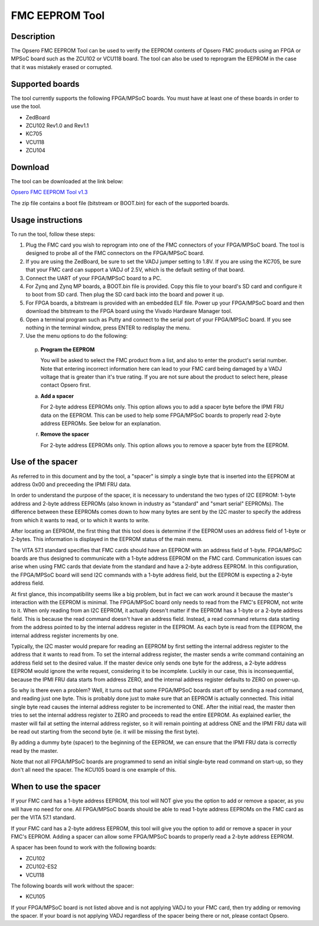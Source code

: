.. _eeprom-tool:

===============
FMC EEPROM Tool
===============

Description
===========

The Opsero FMC EEPROM Tool can be used to verify the EEPROM contents of Opsero FMC products
using an FPGA or MPSoC board such as the ZCU102 or VCU118 board. The tool can also be used
to reprogram the EEPROM in the case that it was mistakely erased or corrupted. 

.. :WARNING:: Only use this tool with Opsero FMC products. The use of this tool with
	            FMCs from other	manufacturers is strictly prohibited and may result in
	            damage to the FMC or to the carrier board.

Supported boards
================

The tool currently supports the following FPGA/MPSoC boards. You must have at least one of
these boards in order to use the tool.

* ZedBoard
* ZCU102 Rev1.0 and Rev1.1
* KC705
* VCU118
* ZCU104

Download
========

The tool can be downloaded at the link below:

`Opsero FMC EEPROM Tool v1.3 <https://opsero.com/downloads/opsero_fmc_eeprom_tool_v1_3.zip>`_

The zip file contains a boot file (bitstream or BOOT.bin) for each of the supported boards.

Usage instructions
==================

To run the tool, follow these steps:

#. Plug the FMC card you wish to reprogram into one of the FMC 
   connectors of your FPGA/MPSoC board. The tool is designed to probe
   all of the FMC connectors on the FPGA/MPSoC board.
	
#. If you are using the ZedBoard, be sure to set the VADJ jumper setting
   to 1.8V. If you are using the KC705, be sure that your FMC card can
   support	a VADJ of 2.5V, which is the default setting of that board.
	
#. Connect the UART of your FPGA/MPSoC board to a PC.
	
#. For Zynq and Zynq MP boards, a BOOT.bin file is provided. Copy this
   file to your board's SD card and configure it to boot from SD card.
   Then plug the SD card back into the board and power it up.
	
#. For FPGA boards, a bitstream is provided with an embedded ELF file.
   Power up your FPGA/MPSoC board and then download the bitstream to the
   FPGA board using the Vivado Hardware Manager tool.
	
#. Open a terminal program such as Putty and connect to the serial port
   of your FPGA/MPSoC board. If you see nothing in the terminal window,
   press ENTER to redisplay the menu.
	
#. Use the menu options to do the following:

  (p) **Program the EEPROM**
      
      You will be asked to select the FMC product from a list, and also to
      enter the product's serial number. Note that entering incorrect
      information here can lead to your FMC card being damaged by a VADJ
      voltage that is greater than it's true rating. If you are not
      sure about the product to select here, please contact Opsero first.
  	
  (a) **Add a spacer**
      
      For 2-byte address EEPROMs only. This option allows you to add a 
      spacer byte before the IPMI FRU data on the EEPROM. This can be used
      to help some FPGA/MPSoC boards to properly read 2-byte address 
      EEPROMs. See below for an explanation.
  
  (r) **Remove the spacer**
      
      For 2-byte address EEPROMs only. This option allows you to remove a
      spacer byte from the EEPROM.


Use of the spacer
=================

As referred to in this document and by the tool, a "spacer" is simply a
single byte that is inserted into the EEPROM at address 0x00 and preceeding
the IPMI FRU data.

In order to understand the purpose of the spacer, it is necessary to 
understand the two types of I2C EEPROM: 1-byte address and 2-byte address
EEPROMs (also known in industry as "standard" and "smart serial" EEPROMs).
The difference between these EEPROMs comes down to how many	bytes are sent
by the I2C master to specify the address from which it wants to read, or to
which it wants to write.

After locating an EEPROM, the first thing that this tool does is determine 
if the EEPROM uses an address field of 1-byte or 2-bytes. This information is 
displayed in the EEPROM status of the main menu.

The VITA 57.1 standard specifies that FMC cards should have an EEPROM with an 
address field of 1-byte. FPGA/MPSoC boards are thus designed to communicate 
with a 1-byte address EEPROM on the FMC card. Communication issues can arise 
when using FMC cards that deviate from the standard and have a 2-byte address 
EEPROM. In this configuration, the FPGA/MPSoC board will send I2C commands 
with a 1-byte address field, but the EEPROM is expecting a 2-byte address field.

At first glance, this incompatibility seems like a big problem, but in fact
we can work around it because the master's interaction with the EEPROM is minimal.
The FPGA/MPSoC board only needs to read from the FMC's EEPROM, not write to it.
When only reading from an I2C EEPROM, it actually doesn't matter if the EEPROM
has a 1-byte or a 2-byte address field. This is because the read command doesn't 
have an address field. Instead, a read command returns data starting from the
address pointed to by the internal address register in the EEPROM. As each byte
is read from the EEPROM, the internal address register increments by one.

Typically, the I2C master would prepare for reading an EEPROM by first setting the
internal address register to the address that it wants to read from. To set the
internal address register, the master sends a write command containing an address
field set to the desired value. If the master device only sends one byte for the 
address, a 2-byte address EEPROM would ignore the write request, considering it 
to be incomplete. Luckily in our case, this is inconsequential, because the IPMI 
FRU data starts from address ZERO, and the internal address register defaults to 
ZERO on power-up.

So why is there even a problem? Well, it turns out that some FPGA/MPSoC boards 
start off by sending a read command, and reading just one byte. This is probably 
done just to make sure that an EEPROM is actually connected. This initial single 
byte read causes the internal address register to be incremented to ONE. After the 
initial read, the master then tries to set the internal address register to ZERO 
and proceeds to read the entire EEPROM. As explained earlier, the master will fail 
at setting the internal address register, so it will remain pointing at address ONE
and the IPMI FRU data will be read out starting from the second byte (ie. it will
be missing the first byte).

By adding a dummy byte (spacer) to the beginning of the EEPROM, we can ensure that
the IPMI FRU data is correctly read by the master.

Note that not all FPGA/MPSoC boards are programmed to send an initial single-byte
read command on start-up, so they don't all need the spacer. The KCU105 board is
one example of this.


When to use the spacer
======================
	
If your FMC card has a 1-byte address EEPROM, this tool will NOT give you the
option to add or remove a spacer, as you will have no need for one. All 
FPGA/MPSoC boards should be able to read 1-byte address EEPROMs on the FMC 
card as per	the VITA 57.1 standard.

If your FMC card has a 2-byte address EEPROM, this tool will give you the 
option to add or remove a spacer in your FMC's EEPROM. Adding a spacer can allow
some FPGA/MPSoC boards to properly read a 2-byte address EEPROM.

A spacer has been found to work with the following boards:

* ZCU102
* ZCU102-ES2
* VCU118

The following boards will work without the spacer:

* KCU105
	
If your FPGA/MPSoC board is not listed above and is not applying VADJ to your FMC
card, then try adding or removing the spacer. If your board is not applying
VADJ regardless of the spacer being there or not, please contact Opsero.


